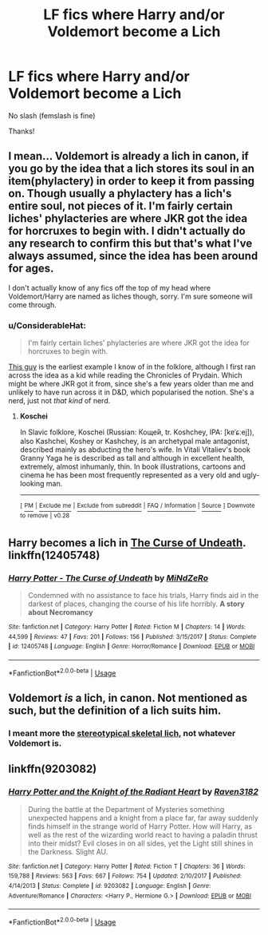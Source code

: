 #+TITLE: LF fics where Harry and/or Voldemort become a Lich

* LF fics where Harry and/or Voldemort become a Lich
:PROPERTIES:
:Author: glencoe2000
:Score: 8
:DateUnix: 1543476765.0
:DateShort: 2018-Nov-29
:FlairText: Request
:END:
No slash (femslash is fine)

Thanks!


** I mean... Voldemort is already a lich in canon, if you go by the idea that a lich stores its soul in an item(phylactery) in order to keep it from passing on. Though usually a phylactery has a lich's entire soul, not pieces of it. I'm fairly certain liches' phylacteries are where JKR got the idea for horcruxes to begin with. I didn't actually do any research to confirm this but that's what I've always assumed, since the idea has been around for ages.

I don't actually know of any fics off the top of my head where Voldemort/Harry are named as liches though, sorry. I'm sure someone will come through.
:PROPERTIES:
:Author: WhoGAF
:Score: 10
:DateUnix: 1543491868.0
:DateShort: 2018-Nov-29
:END:

*** u/ConsiderableHat:
#+begin_quote
  I'm fairly certain liches' phylacteries are where JKR got the idea for horcruxes to begin with.
#+end_quote

[[https://en.wikipedia.org/wiki/Koschei][This guy]] is the earliest example I know of in the folklore, although I first ran across the idea as a kid while reading the Chronicles of Prydain. Which might be where JKR got it from, since she's a few years older than me and unlikely to have run across it in D&D, which popularised the notion. She's a nerd, just not /that kind/ of nerd.
:PROPERTIES:
:Author: ConsiderableHat
:Score: 6
:DateUnix: 1543494315.0
:DateShort: 2018-Nov-29
:END:

**** *Koschei*

In Slavic folklore, Koschei (Russian: Коще́й, tr. Koshchey, IPA: [kɐˈɕːej]), also Kashchei, Koshey or Kashchey, is an archetypal male antagonist, described mainly as abducting the hero's wife. In Vitali Vitaliev's book Granny Yaga he is described as tall and although in excellent health, extremely, almost inhumanly, thin. In book illustrations, cartoons and cinema he has been most frequently represented as a very old and ugly-looking man.

--------------

^{[} [[https://www.reddit.com/message/compose?to=kittens_from_space][^{PM}]] ^{|} [[https://reddit.com/message/compose?to=WikiTextBot&message=Excludeme&subject=Excludeme][^{Exclude} ^{me}]] ^{|} [[https://np.reddit.com/r/HPfanfiction/about/banned][^{Exclude} ^{from} ^{subreddit}]] ^{|} [[https://np.reddit.com/r/WikiTextBot/wiki/index][^{FAQ} ^{/} ^{Information}]] ^{|} [[https://github.com/kittenswolf/WikiTextBot][^{Source}]] ^{]} ^{Downvote} ^{to} ^{remove} ^{|} ^{v0.28}
:PROPERTIES:
:Author: WikiTextBot
:Score: 1
:DateUnix: 1543494326.0
:DateShort: 2018-Nov-29
:END:


** Harry becomes a lich in [[https://www.fanfiction.net/s/12405748/1/Harry-Potter-The-Curse-of-Undeath][The Curse of Undeath]]. linkffn(12405748)
:PROPERTIES:
:Author: chiruochiba
:Score: 6
:DateUnix: 1543492895.0
:DateShort: 2018-Nov-29
:END:

*** [[https://www.fanfiction.net/s/12405748/1/][*/Harry Potter - The Curse of Undeath/*]] by [[https://www.fanfiction.net/u/2392619/MiNdZeRo][/MiNdZeRo/]]

#+begin_quote
  Condemned with no assistance to face his trials, Harry finds aid in the darkest of places, changing the course of his life horribly. ***A story about Necromancy***
#+end_quote

^{/Site/:} ^{fanfiction.net} ^{*|*} ^{/Category/:} ^{Harry} ^{Potter} ^{*|*} ^{/Rated/:} ^{Fiction} ^{M} ^{*|*} ^{/Chapters/:} ^{14} ^{*|*} ^{/Words/:} ^{44,599} ^{*|*} ^{/Reviews/:} ^{47} ^{*|*} ^{/Favs/:} ^{201} ^{*|*} ^{/Follows/:} ^{156} ^{*|*} ^{/Published/:} ^{3/15/2017} ^{*|*} ^{/Status/:} ^{Complete} ^{*|*} ^{/id/:} ^{12405748} ^{*|*} ^{/Language/:} ^{English} ^{*|*} ^{/Genre/:} ^{Horror/Romance} ^{*|*} ^{/Download/:} ^{[[http://www.ff2ebook.com/old/ffn-bot/index.php?id=12405748&source=ff&filetype=epub][EPUB]]} ^{or} ^{[[http://www.ff2ebook.com/old/ffn-bot/index.php?id=12405748&source=ff&filetype=mobi][MOBI]]}

--------------

*FanfictionBot*^{2.0.0-beta} | [[https://github.com/tusing/reddit-ffn-bot/wiki/Usage][Usage]]
:PROPERTIES:
:Author: FanfictionBot
:Score: 1
:DateUnix: 1543492907.0
:DateShort: 2018-Nov-29
:END:


** Voldemort /is/ a lich, in canon. Not mentioned as such, but the definition of a lich suits him.
:PROPERTIES:
:Author: Fredrik1994
:Score: 4
:DateUnix: 1543497214.0
:DateShort: 2018-Nov-29
:END:

*** I meant more the [[https://goo.gl/images/bntPuY][stereotypical skeletal lich,]] not whatever Voldemort is.
:PROPERTIES:
:Author: glencoe2000
:Score: 1
:DateUnix: 1543507199.0
:DateShort: 2018-Nov-29
:END:


** linkffn(9203082)
:PROPERTIES:
:Author: RalphieWz
:Score: 1
:DateUnix: 1544619836.0
:DateShort: 2018-Dec-12
:END:

*** [[https://www.fanfiction.net/s/9203082/1/][*/Harry Potter and the Knight of the Radiant Heart/*]] by [[https://www.fanfiction.net/u/1718773/Raven3182][/Raven3182/]]

#+begin_quote
  During the battle at the Department of Mysteries something unexpected happens and a knight from a place far, far away suddenly finds himself in the strange world of Harry Potter. How will Harry, as well as the rest of the wizarding world react to having a paladin thrust into their midst? Evil closes in on all sides, yet the Light still shines in the Darkness. Slight AU.
#+end_quote

^{/Site/:} ^{fanfiction.net} ^{*|*} ^{/Category/:} ^{Harry} ^{Potter} ^{*|*} ^{/Rated/:} ^{Fiction} ^{T} ^{*|*} ^{/Chapters/:} ^{36} ^{*|*} ^{/Words/:} ^{159,788} ^{*|*} ^{/Reviews/:} ^{563} ^{*|*} ^{/Favs/:} ^{667} ^{*|*} ^{/Follows/:} ^{754} ^{*|*} ^{/Updated/:} ^{2/10/2017} ^{*|*} ^{/Published/:} ^{4/14/2013} ^{*|*} ^{/Status/:} ^{Complete} ^{*|*} ^{/id/:} ^{9203082} ^{*|*} ^{/Language/:} ^{English} ^{*|*} ^{/Genre/:} ^{Adventure/Romance} ^{*|*} ^{/Characters/:} ^{<Harry} ^{P.,} ^{Hermione} ^{G.>} ^{*|*} ^{/Download/:} ^{[[http://www.ff2ebook.com/old/ffn-bot/index.php?id=9203082&source=ff&filetype=epub][EPUB]]} ^{or} ^{[[http://www.ff2ebook.com/old/ffn-bot/index.php?id=9203082&source=ff&filetype=mobi][MOBI]]}

--------------

*FanfictionBot*^{2.0.0-beta} | [[https://github.com/tusing/reddit-ffn-bot/wiki/Usage][Usage]]
:PROPERTIES:
:Author: FanfictionBot
:Score: 1
:DateUnix: 1544622101.0
:DateShort: 2018-Dec-12
:END:
